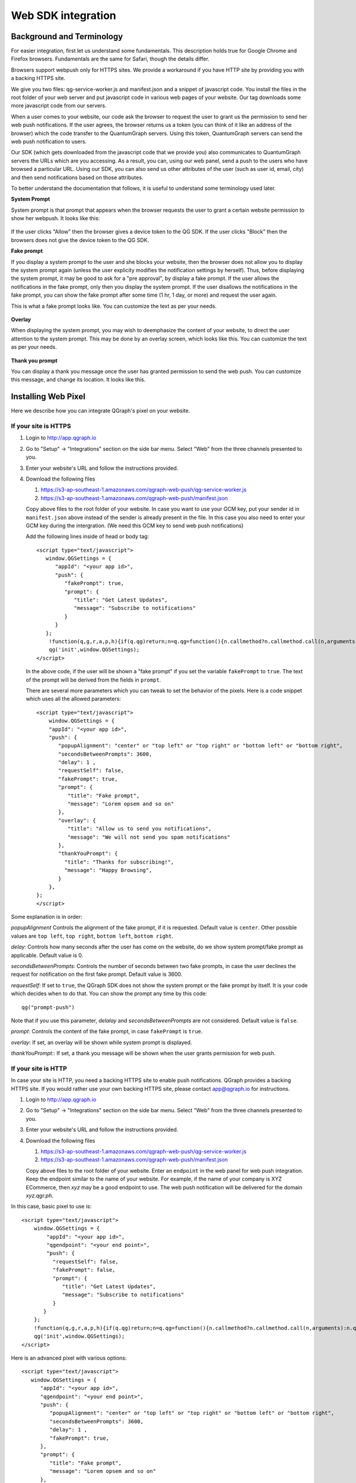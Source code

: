 Web SDK integration
===================

Background and Terminology
--------------------------
For easier integration, first let us understand some fundamentals. This description holds true
for Google Chrome and Firefox browsers. Fundamentals are the same for Safari, though the details
differ.

Browsers support webpush only for HTTPS sites. We provide a workaround if you have HTTP site
by providing you with a backing HTTPS site.

We give you two files: qg-service-worker.js and manifest.json and a snippet of javascript code.
You install the files in the root folder of your web server and put javascript code in various
web pages of your website. Our tag downloads some more javascript code from our servers.

When a user comes to your website, our code ask the browser to request the user to grant us
the permission to send her web push notifications. If the user agrees, the browser returns
us a token (you can think of it like an address of the browser) which the code transfer to 
the QuantumGraph servers. Using this token, QuantumGraph servers can send the web push 
notification to users.

Our SDK (which gets downloaded from the javascript code that we provide you) also communicates
to QuantumGraph servers the URLs which are you accessing. As a result, you can, using our 
web panel, send a push to the users who have browsed a particular URL. Using our SDK, you
can also send us other attributes of the user (such as user id, email, city) and then send
notifications based on those attributes.

To better understand the documentation that follows, it is useful to understand some terminology
used later.

**System Prompt**

System prompt is that prompt that appears when the browser requests the user to grant a certain
website permission to show her webpush. It looks like this:

   .. figure:: images/web-push-system-prompt.png
      :align: center

If the user clicks "Allow" then the browser gives a device token to the QG SDK. If the user clicks
"Block" then the browsers does not give the device token to the QG SDK.

**Fake prompt**

If you display a system prompt to the user and she blocks your website, then the browser does not
allow you to display the system prompt again (unless the user explicity modifies the notification
settings by herself). Thus, before displaying the system prompt, it may be good to ask for a 
"pre approval", by display a fake prompt. If the user allows the notifications in the fake prompt,
only then you display the system prompt. If the user disallows the notifications in the fake
prompt, you can show the fake prompt after some time (1 hr, 1 day, or more) and request the
user again. 

This is what a fake prompt looks like. You can customize the text as per your needs.

   .. figure:: images/web-push-fake-prompt.png
      :align: center

**Overlay**

When displaying the system prompt, you may wish to deemphasize the content of your website,
to direct the user attention to the system prompt. This may be done by an overlay screen, which
looks like this. You can customize the text as per your needs.

   .. figure:: images/web-push-overlay.png
      :align: center

**Thank you prompt**

You can display a thank you message once the user has granted permission to send
the web push. You can customize this message, and change its location. It looks like this.

   .. figure:: images/web-push-thank-you.png
      :align: center


Installing Web Pixel
--------------------
Here we describe how you can integrate QGraph's pixel on your website. 

If your site is HTTPS
#####################
#. Login to http://app.qgraph.io

#. Go to "Setup" -> "Integrations" section on the side bar menu. Select "Web" from the three channels presented to you.

#. Enter your website's URL and follow the instructions provided.

#. Download the following files

   #. https://s3-ap-southeast-1.amazonaws.com/qgraph-web-push/qg-service-worker.js 
   #. https://s3-ap-southeast-1.amazonaws.com/qgraph-web-push/manifest.json

   Copy above files to the root folder of your website. In case you want to use your GCM key, put your sender id in ``manifest.json`` above instead of the sender is already present in the file. In this case you also need to enter your GCM key during the intergration. (We need this GCM key to send web push notifications)

   Add the following lines inside of head or body tag::

    <script type="text/javascript">
       window.QGSettings = {
          "appId": "<your app id>",
          "push": {
             "fakePrompt": true,
             "prompt": {
                "title": "Get Latest Updates",
                "message": "Subscribe to notifications"
             }
          }
       };
        !function(q,g,r,a,p,h){if(q.qg)return;n=q.qg=function(){n.callmethod?n.callmethod.call(n,arguments):n.queue.push(arguments);};n.queue=[];p=g.createElement(r);p.async=!0;p.src=a;h=g.getElementsByTagName(r)[0];h.parentNode.insertBefore(p,h)}(window,document,'script','https://cdn.qgraph.io/dist/qgraph.min.js');
        qg('init',window.QGSettings);
    </script>

   In the above code, if the user will be shown a "fake prompt" if you set the variable ``fakePrompt`` to ``true``. The text of the prompt will be derived from the fields in ``prompt``.

   There are several more parameters which you can tweak to set the behavior of the pixels. Here is a code snippet which uses all the allowed parameters::

    <script type="text/javascript">
        window.QGSettings = {
        "appId": "<your app id>",
        "push": {
           "popupAlignment": "center" or "top left" or "top right" or "bottom left" or "bottom right",
           "secondsBetweenPrompts": 3600, 
           "delay": 1 , 
           "requestSelf": false,
           "fakePrompt": true,
           "prompt": {
              "title": "Fake prompt",
              "message": "Lorem opsem and so on"
           },
           "overlay": { 
              "title": "Allow us to send you notifications",
              "message": "We will not send you spam notifications"
           },
           "thankYouPrompt": {
             "title": "Thanks for subscribing!",
             "message": "Happy Browsing",
           }
        },
    };
    </script>


Some explanation is in order:

*popupAlignment*
Controls the alignment of the fake prompt, if it is requested. Default value is ``center``. Other possible values are ``top left``, ``top right``, ``bottom left``, ``bottom right``.

*delay*:
Controls how many seconds after the user has come on the website, do we show system prompt/fake prompt as applicable. Default value is 0.

*secondsBetweenPrompts*:
Controls the number of seconds between two fake prompts, in case the user declines the request for notification on the first fake prompt. Default value is 3600.

*requestSelf*:
If set to ``true``, the QGraph SDK does not show the system prompt or the fake prompt by itself. It is your code which decides when to do that. You can show the prompt any time by this code::

    qg("prompt-push")

Note that if you use this parameter, *delalay* and *secondsBetweenPrompts* are not considered.
Default value is ``false``.

*prompt*:
Controls the content of the fake prompt, in case ``fakePrompt`` is ``true``.

*overlay*:
If set, an overlay will be shown while system prompt is displayed.

*thankYouPrompt*::
If set, a thank you message will be shown when the user grants permission for web push.

If your site is HTTP
####################

In case your site is HTTP, you need a backing HTTPS site to enable push notifications. QGraph provides a backing HTTPS site. If you would rather use your own backing HTTPS site, please contact app@qgraph.io for instructions. 

#. Login to http://app.qgraph.io

#. Go to "Setup" -> "Integrations" section on the side bar menu. Select "Web" from the three channels presented to you.

#. Enter your website's URL and follow the instructions provided.

#. Download the following files

   #. https://s3-ap-southeast-1.amazonaws.com/qgraph-web-push/qg-service-worker.js 
   #. https://s3-ap-southeast-1.amazonaws.com/qgraph-web-push/manifest.json

   Copy above files to the root folder of your website.  Enter an ``endpoint`` in the web panel for web push integration. Keep the endpoint similar to the name of your website. For example, if the name of your company is XYZ ECommerce, then `xyz` may be a good endpoint to use. The web push notification will be delivered for the domain `xyz.qgr.ph`.

In this case, basic pixel to use is::

    <script type="text/javascript">
        window.QGSettings = {
            "appId": "<your app id>",
            "qgendpoint": "<your end point>",
            "push": {
              "requestSelf": false,
              "fakePrompt": false,
              "prompt": {
                 "title": "Get Latest Updates",
                 "message": "Subscribe to notifications"
              }
           }
        };
        !function(q,g,r,a,p,h){if(q.qg)return;n=q.qg=function(){n.callmethod?n.callmethod.call(n,arguments):n.queue.push(arguments);};n.queue=[];p=g.createElement(r);p.async=!0;p.src=a;h=g.getElementsByTagName(r)[0];h.parentNode.insertBefore(p,h)}(window,document,'script','https://cdn.qgraph.io/dist/qgraph.min.js');
        qg('init',window.QGSettings);
    </script>


Here is an advanced pixel with various options::

    <script type="text/javascript">
       window.QGSettings = {
          "appId": "<your app id>",
          "qgendpoint": "<your end point>",
          "push": {
             "popupAlignment": "center" or "top left" or "top right" or "bottom left" or "bottom right",
             "secondsBetweenPrompts": 3600, 
             "delay": 1 , 
             "fakePrompt": true,
          },
          "prompt": {
             "title": "Fake prompt",
             "message": "Lorem opsem and so on"
          },
          "overlay": { 
             "title": "Allow us to send you notifications",
             "message": "We will not send you spam notifications"
          },
          "thankYouPrompt": { 
             "title": "Thanks for subscribing!",
             "message": "Happy Browsing",
          }
       };
    </script>


Logging Data
------------
QG web SDK provides you ways to send us data about the users. Once you send us the data you can segment on the basis of that data (E.g. send a web push to users meeting certain criterion) and customize on the basis of that data (E.g. insert the image of the product that the user has seen, or the image of the product that you recommend for the user). You can send us two types of data: the attributes of a user, like email, name, city etc. (what we call profile information) and the data related to the activity that the user is doing.

Logging profile information
###########################

You log profile information using `identify` functionality of the function ``qg``. For instance::

   qg("identify", {"email": "myemail@somedomain.com"});

logs the email of the user. You can set multiple properties at once, like this::

   qg("identify", {"email": "myemail@somedomain.com", "first_name": "John", "last_name": "Doe"});


Logging event information
#########################

You log events using `event` functionality of the function ``qg``. Following code logs an event `product_viewed`::

   qg("event", "product_viewed");

You can have parameters related to the events. For example, following code logs an event `product_viewed` with parameters product_id, name and price::

   qg("event", "product_viewed", {"product_id": 123, "name": "Adidas shoes", "price": 4000});
